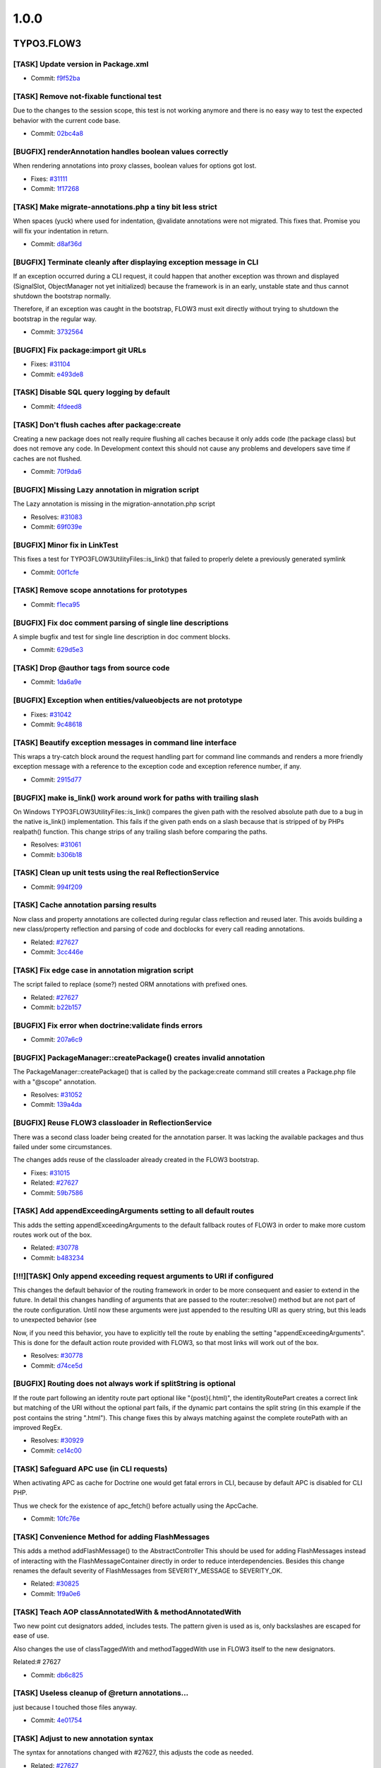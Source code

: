 ====================
1.0.0
====================

~~~~~~~~~~~~~~~~~~~~
TYPO3.FLOW3
~~~~~~~~~~~~~~~~~~~~

[TASK] Update version in Package.xml
-----------------------------------------------------------------------------------------

* Commit: `f9f52ba <http://git.typo3.org/FLOW3/Packages/TYPO3.FLOW3.git?a=commit;h=f9f52bac02e7bf729052f633dd5bf93ce7928428>`_

[TASK] Remove not-fixable functional test
-----------------------------------------------------------------------------------------

Due to the changes to the session scope, this
test is not working anymore and there is no
easy way to test the expected behavior with
the current code base.

* Commit: `02bc4a8 <http://git.typo3.org/FLOW3/Packages/TYPO3.FLOW3.git?a=commit;h=02bc4a8e9a85832af20c105dd11b87ee54a42a01>`_

[BUGFIX] renderAnnotation handles boolean values correctly
-----------------------------------------------------------------------------------------

When rendering annotations into proxy classes, boolean values for
options got lost.

* Fixes: `#31111 <http://forge.typo3.org/issues/31111>`_
* Commit: `1f17268 <http://git.typo3.org/FLOW3/Packages/TYPO3.FLOW3.git?a=commit;h=1f172689920c1a2e0bc4697473e9a35bf655b54a>`_

[TASK] Make migrate-annotations.php a tiny bit less strict
-----------------------------------------------------------------------------------------

When spaces (yuck) where used for indentation, @validate annotations were
not migrated. This fixes that. Promise you will fix your indentation in
return.

* Commit: `d8af36d <http://git.typo3.org/FLOW3/Packages/TYPO3.FLOW3.git?a=commit;h=d8af36d8ec07ff04742efa13d2faffa8f6f01064>`_

[BUGFIX] Terminate cleanly after displaying exception message in CLI
-----------------------------------------------------------------------------------------

If an exception occurred during a CLI request, it could happen that
another exception was thrown and displayed (SignalSlot, ObjectManager
not yet initialized) because the framework is in an early, unstable
state and thus cannot shutdown the bootstrap normally.

Therefore, if an exception was caught in the bootstrap, FLOW3 must exit
directly without trying to shutdown the bootstrap in the regular way.

* Commit: `3732564 <http://git.typo3.org/FLOW3/Packages/TYPO3.FLOW3.git?a=commit;h=3732564cfa933ed4064704d4047a82794acd2f2e>`_

[BUGFIX] Fix package:import git URLs
-----------------------------------------------------------------------------------------

* Fixes: `#31104 <http://forge.typo3.org/issues/31104>`_
* Commit: `e493de8 <http://git.typo3.org/FLOW3/Packages/TYPO3.FLOW3.git?a=commit;h=e493de834d5f04fbe484d69209262c3c55cda828>`_

[TASK] Disable SQL query logging by default
-----------------------------------------------------------------------------------------

* Commit: `4fdeed8 <http://git.typo3.org/FLOW3/Packages/TYPO3.FLOW3.git?a=commit;h=4fdeed851ef125d271ff7835311fe014f63eff5b>`_

[TASK] Don't flush caches after package:create
-----------------------------------------------------------------------------------------

Creating a new package does not really require flushing
all caches because it only adds code (the package class)
but does not remove any code. In Development context this
should not cause any problems and developers save time
if caches are not flushed.

* Commit: `70f9da6 <http://git.typo3.org/FLOW3/Packages/TYPO3.FLOW3.git?a=commit;h=70f9da6c1ac989b8c386cb8d6e96e243e4a39d35>`_

[BUGFIX] Missing Lazy annotation in migration script
-----------------------------------------------------------------------------------------

The Lazy annotation is missing in the migration-annotation.php script

* Resolves: `#31083 <http://forge.typo3.org/issues/31083>`_
* Commit: `69f039e <http://git.typo3.org/FLOW3/Packages/TYPO3.FLOW3.git?a=commit;h=69f039e5292ba60c2f68f349ebe431683625deba>`_

[BUGFIX] Minor fix in LinkTest
-----------------------------------------------------------------------------------------

This fixes a test for \TYPO3\FLOW3\Utility\Files::is_link()
that failed to properly delete a previously generated symlink

* Commit: `00f1cfe <http://git.typo3.org/FLOW3/Packages/TYPO3.FLOW3.git?a=commit;h=00f1cfebe896bb8a1dca4ec4f13dc37b70bc7acc>`_

[TASK] Remove scope annotations for prototypes
-----------------------------------------------------------------------------------------

* Commit: `f1eca95 <http://git.typo3.org/FLOW3/Packages/TYPO3.FLOW3.git?a=commit;h=f1eca95a65de4ceb7635c5d418b32aa0527d5781>`_

[BUGFIX] Fix doc comment parsing of single line descriptions
-----------------------------------------------------------------------------------------

A simple bugfix and test for single line description in doc comment
blocks.

* Commit: `629d5e3 <http://git.typo3.org/FLOW3/Packages/TYPO3.FLOW3.git?a=commit;h=629d5e38e14101233eae58a630da6b0be0e34ccc>`_

[TASK] Drop @author tags from source code
-----------------------------------------------------------------------------------------

* Commit: `1da6a9e <http://git.typo3.org/FLOW3/Packages/TYPO3.FLOW3.git?a=commit;h=1da6a9eab6d4c51f183bdd199332d054552404e5>`_

[BUGFIX] Exception when entities/valueobjects are not prototype
-----------------------------------------------------------------------------------------

* Fixes: `#31042 <http://forge.typo3.org/issues/31042>`_
* Commit: `9c48618 <http://git.typo3.org/FLOW3/Packages/TYPO3.FLOW3.git?a=commit;h=9c48618359df5e4a2d3d5e026a43adcb67944c18>`_

[TASK] Beautify exception messages in command line interface
-----------------------------------------------------------------------------------------

This wraps a try-catch block around the request handling part for
command line commands and renders a more friendly exception message
with a reference to the exception code and exception reference number,
if any.

* Commit: `2915d77 <http://git.typo3.org/FLOW3/Packages/TYPO3.FLOW3.git?a=commit;h=2915d772762f8ffa72ee4df040356856fd258808>`_

[BUGFIX] make is_link() work around work for paths with trailing slash
-----------------------------------------------------------------------------------------

On Windows \TYPO3\FLOW3\Utility\Files::is_link() compares the
given path with the resolved absolute path due to a bug in the
native is_link() implementation.
This fails if the given path ends on a slash because that is
stripped of by PHPs realpath() function.
This change strips of any trailing slash before comparing the
paths.

* Resolves: `#31061 <http://forge.typo3.org/issues/31061>`_
* Commit: `b306b18 <http://git.typo3.org/FLOW3/Packages/TYPO3.FLOW3.git?a=commit;h=b306b18ac9efcba83ae9525bf470cc020d6d4b34>`_

[TASK] Clean up unit tests using the real ReflectionService
-----------------------------------------------------------------------------------------

* Commit: `994f209 <http://git.typo3.org/FLOW3/Packages/TYPO3.FLOW3.git?a=commit;h=994f209eb72b9c9dd4e1c26bd2c7fcad4d9c5a40>`_

[TASK] Cache annotation parsing results
-----------------------------------------------------------------------------------------

Now class and property annotations are collected during regular
class reflection and reused later. This avoids building a new
class/property reflection and parsing of code and docblocks for
every call reading annotations.

* Related: `#27627 <http://forge.typo3.org/issues/27627>`_
* Commit: `3cc446e <http://git.typo3.org/FLOW3/Packages/TYPO3.FLOW3.git?a=commit;h=3cc446e5e1832f4f5ca0e7ba0d259b06b514c501>`_

[TASK] Fix edge case in annotation migration script
-----------------------------------------------------------------------------------------

The script failed to replace (some?) nested ORM annotations with
prefixed ones.

* Related: `#27627 <http://forge.typo3.org/issues/27627>`_
* Commit: `b22b157 <http://git.typo3.org/FLOW3/Packages/TYPO3.FLOW3.git?a=commit;h=b22b157a121a2d93ea8d07786a1aa21a3824e602>`_

[BUGFIX] Fix error when doctrine:validate finds errors
-----------------------------------------------------------------------------------------

* Commit: `207a6c9 <http://git.typo3.org/FLOW3/Packages/TYPO3.FLOW3.git?a=commit;h=207a6c976169f0e874c6bb5e072f3d84f92a6a59>`_

[BUGFIX] PackageManager::createPackage() creates invalid annotation
-----------------------------------------------------------------------------------------

The PackageManager::createPackage() that is called by the
package:create command still creates a Package.php file with a
"@scope" annotation.

* Resolves: `#31052 <http://forge.typo3.org/issues/31052>`_
* Commit: `139a4da <http://git.typo3.org/FLOW3/Packages/TYPO3.FLOW3.git?a=commit;h=139a4dac9fecd25c694657ef269ff43761be5eb5>`_

[BUGFIX] Reuse FLOW3 classloader in ReflectionService
-----------------------------------------------------------------------------------------

There was a second class loader being created for the annotation
parser. It was lacking the available packages and thus failed
under some circumstances.

The changes adds reuse of the classloader already created in the
FLOW3 bootstrap.

* Fixes: `#31015 <http://forge.typo3.org/issues/31015>`_
* Related: `#27627 <http://forge.typo3.org/issues/27627>`_
* Commit: `59b7586 <http://git.typo3.org/FLOW3/Packages/TYPO3.FLOW3.git?a=commit;h=59b758615957dea8a2efc0defbac2a190b15b31e>`_

[TASK] Add appendExceedingArguments setting to all default routes
-----------------------------------------------------------------------------------------

This adds the setting appendExceedingArguments to the default
fallback routes of FLOW3 in order to make more custom routes work
out of the box.

* Related: `#30778 <http://forge.typo3.org/issues/30778>`_
* Commit: `b483234 <http://git.typo3.org/FLOW3/Packages/TYPO3.FLOW3.git?a=commit;h=b483234cc626e749c46ae495e3364329d28c4b8a>`_

[!!!][TASK] Only append exceeding request arguments to URI if configured
-----------------------------------------------------------------------------------------

This changes the default behavior of the routing framework in
order to be more consequent and easier to extend in the future.
In detail this changes handling of arguments that are passed to
the router::resolve() method but are not part of the route
configuration.
Until now these arguments were just appended to the resulting
URI as query string, but this leads to unexpected behavior (see

Now, if you need this behavior, you have to explicitly tell the
route by enabling the setting "appendExceedingArguments".
This is done for the default action route provided with FLOW3,
so that most links will work out of the box.

* Resolves: `#30778 <http://forge.typo3.org/issues/30778>`_
* Commit: `d74ce5d <http://git.typo3.org/FLOW3/Packages/TYPO3.FLOW3.git?a=commit;h=d74ce5d9cf5081ebe019c594b80c4d17b96d4fa8>`_

[BUGFIX] Routing does not always work if splitString is optional
-----------------------------------------------------------------------------------------

If the route part following an identity route part optional
like "{post}(.html)", the identityRoutePart creates a correct
link but matching of the URI without the optional part fails,
if the dynamic part contains the split string (in this example
if the post contains the string ".html").
This change fixes this by always matching against the complete
routePath with an improved RegEx.

* Resolves: `#30929 <http://forge.typo3.org/issues/30929>`_
* Commit: `ce14c00 <http://git.typo3.org/FLOW3/Packages/TYPO3.FLOW3.git?a=commit;h=ce14c0003eb87316e760985c7fa59cbee5af1a72>`_

[TASK] Safeguard APC use (in CLI requests)
-----------------------------------------------------------------------------------------

When activating APC as cache for Doctrine one would get fatal
errors in CLI, because by default APC is disabled for CLI PHP.

Thus we check for the existence of apc_fetch() before actually
using the ApcCache.

* Commit: `10fc76e <http://git.typo3.org/FLOW3/Packages/TYPO3.FLOW3.git?a=commit;h=10fc76e9f70603634d9e0b9465a57ba12f2521ef>`_

[TASK] Convenience Method for adding FlashMessages
-----------------------------------------------------------------------------------------

This adds a method addFlashMessage() to the AbstractController
This should be used for adding FlashMessages instead of
interacting with the FlashMessageContainer directly in order to
reduce interdependencies.
Besides this change renames the default severity of
FlashMessages from SEVERITY_MESSAGE to SEVERITY_OK.

* Related: `#30825 <http://forge.typo3.org/issues/30825>`_
* Commit: `1f9a0e6 <http://git.typo3.org/FLOW3/Packages/TYPO3.FLOW3.git?a=commit;h=1f9a0e6552f5290244925dff7b5dc1cc15928491>`_

[TASK] Teach AOP classAnnotatedWith & methodAnnotatedWith
-----------------------------------------------------------------------------------------

Two new point cut designators added, includes tests. The pattern
given is used as is, only backslashes are escaped for ease of use.

Also changes the use of classTaggedWith and methodTaggedWith use in
FLOW3 itself to the new designators.

Related:# 27627

* Commit: `db6c825 <http://git.typo3.org/FLOW3/Packages/TYPO3.FLOW3.git?a=commit;h=db6c8259102bf2715c6ce12e07e8c6219aabf73d>`_

[TASK] Useless cleanup of @return annotations...
-----------------------------------------------------------------------------------------

just because I touched those files anyway.

* Commit: `4e01754 <http://git.typo3.org/FLOW3/Packages/TYPO3.FLOW3.git?a=commit;h=4e01754c2eaacc3ab09eee29bbb58f8654c27103>`_

[TASK] Adjust to new annotation syntax
-----------------------------------------------------------------------------------------

The syntax for annotations changed with #27627, this adjusts the
code as needed.

* Related: `#27627 <http://forge.typo3.org/issues/27627>`_
* Commit: `42e8a5e <http://git.typo3.org/FLOW3/Packages/TYPO3.FLOW3.git?a=commit;h=42e8a5ebcca3faa970c5325d6fc99e4d0f79c5b7>`_

[TASK] Support new annotation syntax
-----------------------------------------------------------------------------------------

This adds support for the new annotation syntax in a way that aims
to change as little code as needed. It does this by adding support
for namespaced annotations to DocCommentParser, adding some methods
to read annotations using Doctrine Common to the ReflectionService
and adjusts some other parts of the code that needed to be changed
already.

Existing annotations in userland code can be migrated using the
migrate-annotations.php script. Run it without arguments to get
instructions.

Further changes to fully resolve #27627 will follow.

* Related: `#27627 <http://forge.typo3.org/issues/27627>`_
* Commit: `f00f63f <http://git.typo3.org/FLOW3/Packages/TYPO3.FLOW3.git?a=commit;h=f00f63fa2f6134a94a6b478dd6b2583e236705a9>`_

[TASK] Add our annotations as classes
-----------------------------------------------------------------------------------------

This adds classes for all annotations used in FLOW3 to the
TYPO3\FLOW3\Annotations namespace.

* Related: `#27627 <http://forge.typo3.org/issues/27627>`_
* Commit: `32bb751 <http://git.typo3.org/FLOW3/Packages/TYPO3.FLOW3.git?a=commit;h=32bb751e779df8c6bcd28ce54ce01335d9a446ad>`_

[TASK] Remove leftover encoding declarations
-----------------------------------------------------------------------------------------

* Resolves: `#30861 <http://forge.typo3.org/issues/30861>`_
* Commit: `b7573cb <http://git.typo3.org/FLOW3/Packages/TYPO3.FLOW3.git?a=commit;h=b7573cb080369c31e15465a3debb470f8a0b4d85>`_

[!!!][BUGFIX] invalid YAML parser result should be empty array
-----------------------------------------------------------------------------------------

A non array result of the symfony YAML parser will now be
converted to an empty array to not break things.

Breaking because the new parser seems to behave different than
HordeYaml in some circumstances, so errors may arise due to
missing configuration because the file wasn't parsed.

* Commit: `795c7d0 <http://git.typo3.org/FLOW3/Packages/TYPO3.FLOW3.git?a=commit;h=795c7d004e089faa11903088661280ecbdc0fd78>`_

[BUGFIX] Fix access denied exception after session timeout with CSRF
-----------------------------------------------------------------------------------------

This change nests the firewall inspection in the try catch block that
also catches AuthenticationRequired exceptions from requests. The
CsrfProtection pattern will check if any CSRF token is present in the
context and throws an AuthenticationRequired exception otherwise to
proceed to an entry point for re-authentication.

* Resolves: `#30436 <http://forge.typo3.org/issues/30436>`_
* Commit: `0edbd68 <http://git.typo3.org/FLOW3/Packages/TYPO3.FLOW3.git?a=commit;h=0edbd68a074a248a8ddd4b023002a7a51e98ca48>`_

[FEATURE] Initialize session and session objects on demand
-----------------------------------------------------------------------------------------

The default behavior of FLOW3 was that a session was initialized – and
thus a cookie sent – on every request, no matter if the session was
needed or not. This feature delays session initialization until when a
session is really needed. Existing sessions will be resumed
automatically.

A new session is only started if the Session->start() method is called
explicitly, or if a method which was tagged with @session autostart=true
was called.

* Resolves: `#26358 <http://forge.typo3.org/issues/26358>`_
* Commit: `6d7d3b9 <http://git.typo3.org/FLOW3/Packages/TYPO3.FLOW3.git?a=commit;h=6d7d3b9ae15b120acb647526f92ed443fdab312a>`_

[TASK] Get rid of some duplicate code
-----------------------------------------------------------------------------------------

Moves one duplicate method up and removes one that was
completely unused by now.

The tests for the latter have been moved to where the code
is actually still used.

* Commit: `c03a6ab <http://git.typo3.org/FLOW3/Packages/TYPO3.FLOW3.git?a=commit;h=c03a6ab106b95c131d79c7fa505d978233fcf08c>`_

[!!!][TASK] Change default authentication strategy
-----------------------------------------------------------------------------------------

This changes the default authentication strategy from "anyToken"
to "atLeastOneToken" in order to provoke an exception if
authentication fails in the common use case (login with username
and password).

* Resolves: `#29488 <http://forge.typo3.org/issues/29488>`_
* Commit: `d77d259 <http://git.typo3.org/FLOW3/Packages/TYPO3.FLOW3.git?a=commit;h=d77d259613775337751115098200e6175adfcb28>`_

[TASK] Remove scope annotations from interfaces
-----------------------------------------------------------------------------------------

They have no effect and in userland code even trigger an error.

* Commit: `b7326a8 <http://git.typo3.org/FLOW3/Packages/TYPO3.FLOW3.git?a=commit;h=b7326a86c391c26745d172d34dd3b532d6d067ba>`_

[TASK] Make PHPSessions configurable
-----------------------------------------------------------------------------------------

Resolve: #30848

* Commit: `0800ec1 <http://git.typo3.org/FLOW3/Packages/TYPO3.FLOW3.git?a=commit;h=0800ec1be94a63719efaea59c146f2de12e7fbfe>`_

[!!!][TASK] Clean up Flash Messages API
-----------------------------------------------------------------------------------------

- FlashMessageContainer is moved to \TYPO3\FLOW3\MVC
- FlashMessage is removed
- FlashMessageContainer now uses \TYPO3\FLOW3\Error\Message instead of
  FlashMessage objects
- Message has an optional argument "title", which is not used so far
  but that way is compatible to v4 flashMessages
- Message has now a "severity" property

* Resolves: `#30825 <http://forge.typo3.org/issues/30825>`_
* Commit: `2dc4ac4 <http://git.typo3.org/FLOW3/Packages/TYPO3.FLOW3.git?a=commit;h=2dc4ac4cbd6e370edb3aab21fcf5ec8e15ef4077>`_

[BUGFIX] Proxy Class Builder should work with NULL default
-----------------------------------------------------------------------------------------

Optional arguments with NULL default value will now be correctly
autowired in the proxy class. Therefor optional arguments after
a default NULL will be correctly handled.

* Resolves: `#30858 <http://forge.typo3.org/issues/30858>`_
* Commit: `8175869 <http://git.typo3.org/FLOW3/Packages/TYPO3.FLOW3.git?a=commit;h=8175869916ad95c8bdd06498c8caaad5d6c1ceac>`_

[BUGFIX] Security_Randomizer fallback does not work
-----------------------------------------------------------------------------------------

This fix should allow Security_Randomizer to work on Win x64
by making sure that the mt_rand fallback actually returns random
bytes.

see http://sourceforge.net/tracker/?group_id=294448&atid=1243705
for more details

* Resolves: `#29976 <http://forge.typo3.org/issues/29976>`_
* Commit: `1dd7ba6 <http://git.typo3.org/FLOW3/Packages/TYPO3.FLOW3.git?a=commit;h=1dd7ba68d3f0b6d6b2c0f9ef9f480e80aab08f2d>`_

[TASK] Use Symphony YAML parser for settings instead Horde/YAML
-----------------------------------------------------------------------------------------

Drop Horde YAML parser and use Symfony YAML parser instead.
It is now included in the new package
Symfony.Component.Yaml be sure to have in active to test this.

Also drop Symfony Console Component

* Resolves: `#30826 <http://forge.typo3.org/issues/30826>`_
* Commit: `23468ad <http://git.typo3.org/FLOW3/Packages/TYPO3.FLOW3.git?a=commit;h=23468adc78877afc51af7a4c39fe3e649afb226e>`_

[BUGFIX] No endless recursion on a missing CLI PHP binary
-----------------------------------------------------------------------------------------

If a wrong path has been specified or a PHP binary is used which
does not support CLI, FLOW3 could end up in an endless recursion
on executing the compile sub command.

This change set adds a check for the proper SAPI type in FLOW3's
command line script.

* Fixes: `#30633 <http://forge.typo3.org/issues/30633>`_
* Commit: `a7da340 <http://git.typo3.org/FLOW3/Packages/TYPO3.FLOW3.git?a=commit;h=a7da3409cb3173d17fcabae5c5cc0c10911f0672>`_

[TASK] ClassLoader returns TRUE now if class was found
-----------------------------------------------------------------------------------------

* Commit: `bd7ea42 <http://git.typo3.org/FLOW3/Packages/TYPO3.FLOW3.git?a=commit;h=bd7ea42b46a1d54c90a8b7a3527ec6a0bdd70ff4>`_

[TASK] Fix type annotation for ReflectionService in ObjectSerializer
-----------------------------------------------------------------------------------------

The var annotation for the ReflectionService property was wrong.

* Commit: `7e90134 <http://git.typo3.org/FLOW3/Packages/TYPO3.FLOW3.git?a=commit;h=7e90134862d94ac139e1cc3112893bdbfd6eb126>`_

[TASK] Fixed consistent typo in variable name
-----------------------------------------------------------------------------------------

In the bootstrap one variable was called
$possibleComanndControllerIdentifier instead of
$possibleCommandControllerIdentifier

* Commit: `d8bed4b <http://git.typo3.org/FLOW3/Packages/TYPO3.FLOW3.git?a=commit;h=d8bed4b60100ef11ad8a29ca0127521f3a866351>`_

[BUGFIX] Static Route Parts are not reset
-----------------------------------------------------------------------------------------

StaticRoutePart::resolve() sets the value to the route parts
name (= the corresponding URI part).
RoutePart::match() merges the route parts value into the
resulting request arguments. The value of the route part must be
reset to NULL before the route parth is processed.
The StaticRoutePart currently fails to do so. Usually this has
no effect because match() is always called before resolve() but
it fails when using FLOW3 with an app server like AiP.

* Resolves: `#30542 <http://forge.typo3.org/issues/30542>`_
* Commit: `9d03bb5 <http://git.typo3.org/FLOW3/Packages/TYPO3.FLOW3.git?a=commit;h=9d03bb5259c34403d95f7048da9c80e8a7fb7543>`_

[TASK] Use IndexedReader instead of our own "fix"
-----------------------------------------------------------------------------------------

There was a mapAnnotationsToKeys() method in our annotation
driver. Using the IndexedReader from Doctrine is the better
option.

* Commit: `6216c3d <http://git.typo3.org/FLOW3/Packages/TYPO3.FLOW3.git?a=commit;h=6216c3d791d7fe33503c06c03566e607b52e9b1b>`_

[TASK] Another cosmetic fix.
-----------------------------------------------------------------------------------------

* Commit: `b46db7b <http://git.typo3.org/FLOW3/Packages/TYPO3.FLOW3.git?a=commit;h=b46db7bf9436bf9e3beeffd89ccef1acdc06bcfc>`_

[TASK] Trivial cosmetic fixes.
-----------------------------------------------------------------------------------------

* Commit: `cb9d87a <http://git.typo3.org/FLOW3/Packages/TYPO3.FLOW3.git?a=commit;h=cb9d87ad8f93a34e272dca8128250cfed82faf9c>`_

[BUGFIX] Wrong default value 'Text' for $dataType
-----------------------------------------------------------------------------------------

The default value 'Text' for $dataType in the signature of the method
addNewArgument should be 'string' because there is no TypeConverter for
'Text'.

* Resolves: `#29978 <http://forge.typo3.org/issues/29978>`_
* Commit: `2b29376 <http://git.typo3.org/FLOW3/Packages/TYPO3.FLOW3.git?a=commit;h=2b29376b3ea683ccf15ae925a6cd0373d3749491>`_

[BUGFIX] Fix regression: flush caches blocked by aggregate analysis
-----------------------------------------------------------------------------------------

On trying to flush the caches after a package has been removed or
deactivated, the Reflection Service can fail due to stale class schema
cache entries. Like the other similar code, the code introduced in
I5538230b42624629a6746ebff5e9e5dae6e93859 must also check if the class
still exists.

* Relates: `#29416 <http://forge.typo3.org/issues/29416>`_
* Commit: `bdb224d <http://git.typo3.org/FLOW3/Packages/TYPO3.FLOW3.git?a=commit;h=bdb224d862d122e9f3ba97b123d21a3454537efe>`_

[TASK] Clarify persistence behavior for inheritance in aggregate roots
-----------------------------------------------------------------------------------------

This adds a number of functional tests to make sure the repository
behaves as expected. For Person and User, the latter being a subclass
of the former, a PersonRepository will also be able to handle User:

* it will return both types
* it will accept both types for add/remove/update

* Resolves: `#29543 <http://forge.typo3.org/issues/29543>`_
* Commit: `095a742 <http://git.typo3.org/FLOW3/Packages/TYPO3.FLOW3.git?a=commit;h=095a742b7d86e082e273444585d222169bce19c0>`_

[!!!][BUGFIX] Make sure only complete hierarchies are aggregate root
-----------------------------------------------------------------------------------------

Reported as "Aggregate root detection for Person vs AbstractParty is
broken" the issue at hand was that one could not rely on certain
semantics bound to aggregate root handling:

The association from Account to Person is cascaded during persist,
because the fact that Person has a PersonRepository is not detected
from the type hint to AbstractParty in the Account class.

The solution this change introduces is as follows: all classes in a
hierarchy must have a repository assigned. This can be done by
having one repository on the tip of the hierarchy, but any entity
can have it's own repository as well.

* Fixes: `#29416 <http://forge.typo3.org/issues/29416>`_
* Commit: `23961c8 <http://git.typo3.org/FLOW3/Packages/TYPO3.FLOW3.git?a=commit;h=23961c893f130fad1a0cada8891a81f5aec084df>`_

[TASK] Clean up class schema building code
-----------------------------------------------------------------------------------------

Extract some code into methods to make coming changed
easier.

Also add another test to the unit test for ClassSchema.

* Commit: `c2cf3aa <http://git.typo3.org/FLOW3/Packages/TYPO3.FLOW3.git?a=commit;h=c2cf3aa08b6c257d3aecd5df37e7e1562ecfad9c>`_

[TASK] Some tiny spelling fixes
-----------------------------------------------------------------------------------------

* Commit: `5704577 <http://git.typo3.org/FLOW3/Packages/TYPO3.FLOW3.git?a=commit;h=570457782d633273d19deca3aeca50262b420bbf>`_

[BUGFIX] Allow file exists check through ResourceStreamWrapper
-----------------------------------------------------------------------------------------

For file exists checks, we need to make sure that the
ResourceStreamWrapper returns FALSE when checking  the path for a
non-existing persistent resource, and does not continue to the package
check.

* Related: `#30254 <http://forge.typo3.org/issues/30254>`_
* Commit: `0ef0e45 <http://git.typo3.org/FLOW3/Packages/TYPO3.FLOW3.git?a=commit;h=0ef0e45d5fee21220038defa9bed6dc641f1a7c4>`_

[!!!][BUGFIX] Fix column names for association properties
-----------------------------------------------------------------------------------------

For associations without a join table the column names in the
model tables followed the target type, not the property name as
it was intended (flow3_resource_resourcepointer instead of
resourcepointer).

This is a breaking change, as it requires database changes. For
the framework packages migrations are included, for custom code
generating a migration (or using update) is needed.

* Fixes: `#30223 <http://forge.typo3.org/issues/30223>`_
* Commit: `395997d <http://git.typo3.org/FLOW3/Packages/TYPO3.FLOW3.git?a=commit;h=395997deae0c4230636276d0c2c0bf7a22d6fcc1>`_

[TASK] Simplify license header in PHP files
-----------------------------------------------------------------------------------------

* Resolves: `#29415 <http://forge.typo3.org/issues/29415>`_
* Commit: `1a7fd59 <http://git.typo3.org/FLOW3/Packages/TYPO3.FLOW3.git?a=commit;h=1a7fd5984752efae57af95ebe5b54ab56dadba1a>`_

[TASK] Fix foreign key handling in migration
-----------------------------------------------------------------------------------------

Migrating down would not work because FK constraints where not named.

* Commit: `3831728 <http://git.typo3.org/FLOW3/Packages/TYPO3.FLOW3.git?a=commit;h=3831728995ab9b8f2c0f2a0ec12df1205118d8aa>`_

[TASK] Fix failing unit test after SecurityContext change
-----------------------------------------------------------------------------------------

Fix a failing unit test after change 5358.

* Commit: `35bda30 <http://git.typo3.org/FLOW3/Packages/TYPO3.FLOW3.git?a=commit;h=35bda30a32e6f6db3fd51651289400ad9877cea8>`_

[BUGFIX] AOP proxies are no longer broken if __call() exists
-----------------------------------------------------------------------------------------

If a class contains a magic __call() method, AOP proxy classes are
broken due to a is_callable() use – method_exists() in addition would
be correct.

* Fixes: `#30351 <http://forge.typo3.org/issues/30351>`_
* Commit: `3e36de8 <http://git.typo3.org/FLOW3/Packages/TYPO3.FLOW3.git?a=commit;h=3e36de833c1308ebf4aa3081f0d8e741e6085542>`_

[BUGFIX] @version annotations are not ignored anymore
-----------------------------------------------------------------------------------------

For optimization reasons FLOW3's Reflection Service ignored @version
annotations. Due to this, Doctrine's Optimistic Locking feature could
not be used.

This change set removes @version from the list of ignored tags.

* Fixes: `#30380 <http://forge.typo3.org/issues/30380>`_
* Commit: `9c85705 <http://git.typo3.org/FLOW3/Packages/TYPO3.FLOW3.git?a=commit;h=9c8570559b39140255d8aa0b59e8926b2f9c73a0>`_

[BUGFIX] No persistence side effects anymore in functional tests
-----------------------------------------------------------------------------------------

Doctrine's Unit of Work still contained objects from previous tests.
In order to prevent side effects, the Entity Manager must be cleared
before executing further tests.

* Fixes: `#30379 <http://forge.typo3.org/issues/30379>`_
* Commit: `10af83a <http://git.typo3.org/FLOW3/Packages/TYPO3.FLOW3.git?a=commit;h=10af83a3299ea8b0719bc470f28d5d1c8ca481e8>`_

[FEATURE] Support mapping of integer to string
-----------------------------------------------------------------------------------------

Just a small additional source type in the StringConverter.

* Resolves: `#30317 <http://forge.typo3.org/issues/30317>`_
* Commit: `892d67d <http://git.typo3.org/FLOW3/Packages/TYPO3.FLOW3.git?a=commit;h=892d67dcb85b93ba1f2a121672bf9243cceb26ec>`_

[TASK] Guard the account for NULL when getting a party
-----------------------------------------------------------------------------------------

This could happen, if the account in the persistence was deleted during
a session.

* Commit: `2ae3f0c <http://git.typo3.org/FLOW3/Packages/TYPO3.FLOW3.git?a=commit;h=2ae3f0ce684d00a0b352db1e7b0a3431a4551152>`_

[BUGFIX] CLI Help throws exception if related comments are not available
-----------------------------------------------------------------------------------------

The flow3:help:help command parses @see annotations of the
commands and retrieves the method description of related
commands.
This leads to an exception if the target command is not
available (e.g. if the respective package is not loaded).

This change fixes this by replacing the short description
with "<i>Command not available</i>" in those cases.

* Resolves: `#30261 <http://forge.typo3.org/issues/30261>`_
* Commit: `75a8b89 <http://git.typo3.org/FLOW3/Packages/TYPO3.FLOW3.git?a=commit;h=75a8b899390e115cbf5028abcb485029547aeb7d>`_

[BUGFIX] CLI CommandManager throws exception for ambiguous commands
-----------------------------------------------------------------------------------------

This change ensures that the CommandManager returns the complete
CommandIdentifier for commands with the same controller and command
names, for example:
package.key:controller:command and
otherpackage.key:controller:command

* Resolves: `#30260 <http://forge.typo3.org/issues/30260>`_
* Commit: `5e5daa1 <http://git.typo3.org/FLOW3/Packages/TYPO3.FLOW3.git?a=commit;h=5e5daa1b69c58ba531b270ed685e9528ba01a413>`_

[TASK] Clean up PersistentObjectConverter unit test
-----------------------------------------------------------------------------------------

* Commit: `87863f3 <http://git.typo3.org/FLOW3/Packages/TYPO3.FLOW3.git?a=commit;h=87863f3dd1db5786c03ba9c2ee4f91b7b718ec59>`_

[BUGFIX] Read ObjectConverter configuration correctly
-----------------------------------------------------------------------------------------

When checking for property mapping configuration the ObjectConverter
asks for the "ArrayToObjectConverter" configuration. This is a leftover
and should be "ObjectConverter".

Also remove the unused persistence manager that is injected.

* Fixes: `#30262 <http://forge.typo3.org/issues/30262>`_
* Commit: `a9d8cc9 <http://git.typo3.org/FLOW3/Packages/TYPO3.FLOW3.git?a=commit;h=a9d8cc9e25281b876204e333c99d833993120046>`_

[BUGFIX] Allow ObjectConverter to use constructor parameters
-----------------------------------------------------------------------------------------

We need this for image upload in Phoenix.

* Resolves: `#30255 <http://forge.typo3.org/issues/30255>`_
* Commit: `d366973 <http://git.typo3.org/FLOW3/Packages/TYPO3.FLOW3.git?a=commit;h=d366973e7ac31b49939d6a17ff642193620800dd>`_

[BUGFIX] Allow file creation through ResourceStreamWrapper
-----------------------------------------------------------------------------------------

For file creation, we need to make sure that the ResourceStreamWrapper
also returns the path for a non-existing persistent resource.

We need that e.g. for TYPO3 image uploads to work.

* Resolves: `#30254 <http://forge.typo3.org/issues/30254>`_
* Commit: `c031922 <http://git.typo3.org/FLOW3/Packages/TYPO3.FLOW3.git?a=commit;h=c0319226fb990162c30d216e51ffcf349af20ca4>`_

[BUGFIX] Do not override parent instance in compiled proxies
-----------------------------------------------------------------------------------------

* Resolves: `#30234 <http://forge.typo3.org/issues/30234>`_
* Commit: `0275a5f <http://git.typo3.org/FLOW3/Packages/TYPO3.FLOW3.git?a=commit;h=0275a5fff4f950ad969447836b2312cac7c99e6c>`_

[!!!][TASK] Create lower cased URIs by default
-----------------------------------------------------------------------------------------

The routing framework is capable of creating case sensitive
URIs so it is possible to resolve different actions depending
on the case of URI segments.

This changes the behavior to convert URIs to lower case by
default as that is the most common requirement.

If you want to keep the case, you can achieve that by setting
toLowerCase to FALSE. This can be done for the whole route or
for specific Route Parts:

.. code-block:: yaml

  -
    name: 'Case sensitive Route'
    uriPattern:    'posts/{post}/{category}'
    defaults:
      '@package':    'TYPO3.Blog'
      '@controller': 'Post'
      '@action':     'index'
      '@format':     'html'
    toLowerCase: false
  
  -
    name: 'Case sensitive Route Part'
    uriPattern:    'posts/{post}/{category}'
    defaults:
      '@package':    'TYPO3.Blog'
      '@controller': 'Post'
      '@action':     'index'
      '@format':     'html'
    routeParts:
      post:
        toLowerCase: false
  
Note: This is a breaking change in the sense that dynamic route
parts are now resolved to a lower cased string by default.

* Resolves: `#29977 <http://forge.typo3.org/issues/29977>`_
* Commit: `755a735 <http://git.typo3.org/FLOW3/Packages/TYPO3.FLOW3.git?a=commit;h=755a73526244e29df6b1c106b6e16e9309508e8a>`_

[BUGFIX] Fix recursion error in \TYPO3\FLOW3\var_dump()
-----------------------------------------------------------------------------------------

A var_dump of for example the PersistenceManager results in a memory
error. This happens because the dumped object is not checked against
the blacklisted class list.

* Resolves: `#30163 <http://forge.typo3.org/issues/30163>`_
* Commit: `01ffa9c <http://git.typo3.org/FLOW3/Packages/TYPO3.FLOW3.git?a=commit;h=01ffa9ce3068e09ab1b771e366b30d17df5af997>`_

[TASK] Fix unit test side effects
-----------------------------------------------------------------------------------------

The CacheFactoryTest created directories in the distribution
root when run from there. Now it used a mocked filesystem.

The warnings about chmod() seem to be unavoidable, some
comments about that were added to the affected test.

* Commit: `b301de5 <http://git.typo3.org/FLOW3/Packages/TYPO3.FLOW3.git?a=commit;h=b301de55bdd60a75fd9c23a7b8f724607e770b06>`_

[FEATURE] Add generic Identity RoutePartHandler
-----------------------------------------------------------------------------------------

This implements improved routing for persisted objects.

When an object type is specified in the routing configuration,
the new "IdentityRoutePart" is used to match/resolve the route
part.

By default the resolved URI representation (path segment) is
built from the identity properties of the domain model. If no
identity properties are defined, the technical identifier (UUID)
is used.

Additionally a custom URI pattern can be defined in the route.
For properties of type DateTime the date format can be specified
prefixed by a colon.

If a path segment already exists, the IdentityRoutePart handler
will append an increasing counter to ensure unique URIs.

Sample Route:

.. code-block:: yaml

  -
    uriPattern:    'posts/{post}'
    defaults:
      '@package':    'TYPO3.Blog'
      '@controller': 'Post'
      '@action':     'show'
      '@format':     'html'
    routeParts:
      post:
        objectType: TYPO3\Blog\Domain\Model\Post

* Resolves: `#8736 <http://forge.typo3.org/issues/8736>`_
* Commit: `38232ef <http://git.typo3.org/FLOW3/Packages/TYPO3.FLOW3.git?a=commit;h=38232efbd45fa0cf83dc5d5b6dd6df4c8521a081>`_

[BUGFIX] Don't remove referenced entities
-----------------------------------------------------------------------------------------

This change adds a check to the removal of dereferenced
entities in the AbstractBackend. If the entity was visited
during the peristence, another reference to the entity was found and it will not be removed.

* Commit: `2c949e3 <http://git.typo3.org/FLOW3/Packages/TYPO3.FLOW3.git?a=commit;h=2c949e36da65af8f579d465bfa0e5f9a9028b4f1>`_

[!!!][FEATURE] Improve default routing for entities
-----------------------------------------------------------------------------------------

This improves the default dynamic route part handler so that it
can resolve objects that are known to the persistence manager.
If the routing comes across an object when creating an URI, the
identifier (UUID) of the object is used to resolve the URI part.

This is a breaking change, because routes with dynamic parts now
also match objects even if no custom route part handler is used.

The route:

.. code-block:: yaml

  -
    uriPattern:    'posts/{post}'
    defaults:
      '@package':    'TYPO3.Blog'
      '@controller': 'Post'
      '@action':     'show'
      '@format':     'html'

Will now result in the URI "posts/<UUID>"

* Related: `#8736 <http://forge.typo3.org/issues/8736>`_
* Commit: `0863e52 <http://git.typo3.org/FLOW3/Packages/TYPO3.FLOW3.git?a=commit;h=0863e5249839a36c7fc4cf5462e41b95f0d136ed>`_

[TASK] Reanimate some ActionController unit tests
-----------------------------------------------------------------------------------------

* Commit: `cc2caa5 <http://git.typo3.org/FLOW3/Packages/TYPO3.FLOW3.git?a=commit;h=cc2caa52abf6b3d17707177da365d6a4d5a3e8ff>`_

[BUGFIX] Fix check against @ignorevalidation annotations
-----------------------------------------------------------------------------------------

The check for argument names against @ignorevalidation annotations
was done with the raw argument name, but the annotation is to be
given with a leading dollar sign:

 @ignorevalidation $fooBar

The check thus always failed.

* Fixes: `#29761 <http://forge.typo3.org/issues/29761>`_
* Commit: `87418d9 <http://git.typo3.org/FLOW3/Packages/TYPO3.FLOW3.git?a=commit;h=87418d9b0b8c9454993da1e4b6711c8e363f5469>`_

[BUGFIX] Fix case of sub package key arguments in Router::getControllerObjectName()
-----------------------------------------------------------------------------------------

This just changes the method argument name to be in sync with the annotation

* Commit: `72269db <http://git.typo3.org/FLOW3/Packages/TYPO3.FLOW3.git?a=commit;h=72269db19faaf0e00a87aa7a6ec1415d3855a32a>`_

[FEATURE] Provide signal for after objects have been persisted
-----------------------------------------------------------------------------------------

This provides two signals – one for the generic and one for the
Doctrine persistence manager - which is emitted right after
persistAll() was called.

* Commit: `b28cd35 <http://git.typo3.org/FLOW3/Packages/TYPO3.FLOW3.git?a=commit;h=b28cd358af478aa79e12bf5e32e4e308e3683773>`_

[BUGFIX] Proxy code of advised abstract classes don't produce errors
-----------------------------------------------------------------------------------------

The AOP ProxyClassBuilder produced invalid code when signals were
defined in an abstract class. This was due to invalid proxy class
code and a wrong initialization procedure.

This change fixes the issue by making sure that the advice information
is also built for parent proxy classes when sub classes are used.

Additionally this change set contains functional tests for the
AOP proxy and the signal slot mechanism.

* Fixes: `#28638 <http://forge.typo3.org/issues/28638>`_
* Commit: `43f08cb <http://git.typo3.org/FLOW3/Packages/TYPO3.FLOW3.git?a=commit;h=43f08cbd553613dea9c927c297ab677440806f04>`_

[BUGFIX] Lifecycle annotations were not detected
-----------------------------------------------------------------------------------------

The detection of Doctrine lifecycle event annotations was broken
since  the last Doctrine update (because of the changed return values
of the annotation reader).

* Fixes: `#29908 <http://forge.typo3.org/issues/29908>`_
* Commit: `31a9345 <http://git.typo3.org/FLOW3/Packages/TYPO3.FLOW3.git?a=commit;h=31a934570e6fc2cff811a8ec35bfd423c14d50da>`_

[BUGFIX] (Resource): Resource manager can also handle files without extension
-----------------------------------------------------------------------------------------

Furthermore, we use move_uploaded_file instead of rename to move the target
file to the final destination, as this also works across partition boundaries
in all cases.

* Related: `#29572 <http://forge.typo3.org/issues/29572>`_
* Commit: `c6546f4 <http://git.typo3.org/FLOW3/Packages/TYPO3.FLOW3.git?a=commit;h=c6546f423f870d83b1a7cfb7667b6bfee5b38ca1>`_

[TASK] Use correct respone mock in FunctionalTestCase
-----------------------------------------------------------------------------------------

The sendWebRequest() method used mocked ResponseInterface, but lacks
the setStatus() method present in the Web\Response class. This change
makes it use a mock of Web\Response.

* Commit: `1c27b88 <http://git.typo3.org/FLOW3/Packages/TYPO3.FLOW3.git?a=commit;h=1c27b883039bca2e7b65251ed3fc564a9d29a468>`_

[FEATURE] Support dropping instances in the Object Manager
-----------------------------------------------------------------------------------------

This adds a non-API function to the Object Manager which allows for
unregistering instances of arbitrary objects. The next time an object
of that type is requested, a new instance will be created.

This function can be used in functional tests, but must be used with
care because if other parts of the application already use an instance
of the respective type, the whole application might become unstable
because multiple instances of a singleton could be the result.

* Resolves: `#30018 <http://forge.typo3.org/issues/30018>`_
* Commit: `d22fa5e <http://git.typo3.org/FLOW3/Packages/TYPO3.FLOW3.git?a=commit;h=d22fa5ee33802ccafc7b64ce278e40a2286d55bb>`_

[BUGFIX] Less persistence side effects in functional tests
-----------------------------------------------------------------------------------------

Previously, the persistence manager was only teared down after a whole
test case ran through. This change makes sure that this clean up happens
after each individual test to ensure that data generated by previous
tests are gone when the next test is run.

* Fixes: `#30017 <http://forge.typo3.org/issues/30017>`_
* Commit: `eca27e4 <http://git.typo3.org/FLOW3/Packages/TYPO3.FLOW3.git?a=commit;h=eca27e400e89769d6a7a77379e1692c0d8d0ec8d>`_

[BUGFIX] Invalid static resource symlinks are removed again
-----------------------------------------------------------------------------------------

Whenever the resource publishing of FLOW3 finds an invalid
symbolic link in the static resources directory, it should
remove that link and re-publish the resources of the package
in question.

Because Utility\Files::removeDirectoryRecursively() could
not cope with symbolic links, this auto-cleanup failed.

This change set makes removeDirectoryRecursively() and
emptyDirectoryRecursively() symlink aware and sets its
behavior to not follow links but remove the links instead.

Note: change set I2d5c544e6db728594209294cfe779b8bad3c6d59
did not completely fix the issue. If the old symbolic link
pointed to nowhere, the publishStaticResources() method
failed.

* Fixes: `#29777 <http://forge.typo3.org/issues/29777>`_
* Commit: `5adfc6f <http://git.typo3.org/FLOW3/Packages/TYPO3.FLOW3.git?a=commit;h=5adfc6f4a3e808e88e4673f625065563e5553d5b>`_

[BUGFIX] (Property): Enable mapping of Value Objects
-----------------------------------------------------------------------------------------

If a value object is edited through a Fluid form, we should not try to fetch it
from persistence, but need to re-create it from scratch due do the value object
semantics.

Thus, we need to discard the __identity property in that case.

The change set also adds a functional test.

* Resolves: `#29905 <http://forge.typo3.org/issues/29905>`_
* Commit: `ba7f2df <http://git.typo3.org/FLOW3/Packages/TYPO3.FLOW3.git?a=commit;h=ba7f2df6b70770cb06e05cddc101a0f4429c729b>`_

[BUGFIX] Fix help command controller argument use
-----------------------------------------------------------------------------------------

The command controller was intended to be used with the optional
command identifier without using that as a named option - but that
is a requirement. Thus we now use the first exceeding argument
if the option is not given.

* Fixes: `#29895 <http://forge.typo3.org/issues/29895>`_
* Commit: `320877b <http://git.typo3.org/FLOW3/Packages/TYPO3.FLOW3.git?a=commit;h=320877b9db981e3bbc8b2908480240bfd6838edb>`_

[!!!][BUGFIX] Optional CLI arguments have to be named
-----------------------------------------------------------------------------------------

This reverts commit 090c243226aee1ede12ab289d651bdbb80564f92 and brings back Ia9f59326e5c4dc793102db20883ae798ae2f27cd which was correct after all.

* Commit: `2908881 <http://git.typo3.org/FLOW3/Packages/TYPO3.FLOW3.git?a=commit;h=29088818c2970d5c6991e0e367e1af7690d39bc1>`_

Revert "[!!!][BUGFIX] Optional CLI arguments have to be named"
-----------------------------------------------------------------------------------------

This reverts commit a43360b35c0b44288d204462b825dfa564bd3cf2

* Commit: `090c243 <http://git.typo3.org/FLOW3/Packages/TYPO3.FLOW3.git?a=commit;h=090c243226aee1ede12ab289d651bdbb80564f92>`_

[!!!][BUGFIX] Optional CLI arguments have to be named
-----------------------------------------------------------------------------------------

Currently exceeding arguments are ignored if a command has optional
arguments, because the RequestBuilder then can't differentiate them.

This change requires options to be named:
For commands expecting one optional argument you were able to write
./flow3 command value
Now you'd have to write
./flow3 command --optional-argument value

* Resolves: `#29792 <http://forge.typo3.org/issues/29792>`_
* Commit: `a43360b <http://git.typo3.org/FLOW3/Packages/TYPO3.FLOW3.git?a=commit;h=a43360b35c0b44288d204462b825dfa564bd3cf2>`_

[BUGFIX] Invalid static resource symlinks are removed again
-----------------------------------------------------------------------------------------

Whenever the resource publishing of FLOW3 finds an invalid
symbolic link in the static resources directory, it should
remove that link and re-publish the resources of the package
in question.

Because Utility\Files::removeDirectoryRecursively() could
not cope with symbolic links, this auto-cleanup failed.

This change set makes removeDirectoryRecursively() and
emptyDirectoryRecursively() symlink aware and sets its
behavior to not follow links but remove the links instead.

* Fixes: `#29777 <http://forge.typo3.org/issues/29777>`_
* Commit: `af9ac03 <http://git.typo3.org/FLOW3/Packages/TYPO3.FLOW3.git?a=commit;h=af9ac039850c0371d60d4e3d065d0dfc29af5795>`_

[BUGFIX] Repository does not crash with wrong argument type
-----------------------------------------------------------------------------------------

This fixes the safe guard in the add(), remove() and update()
functions of the base repository.

* Commit: `3a9a2b1 <http://git.typo3.org/FLOW3/Packages/TYPO3.FLOW3.git?a=commit;h=3a9a2b117cd113f6875c0fa51bcda269d769ca63>`_

[TASK] Remove @license annotation from files
-----------------------------------------------------------------------------------------

* Related: `#29415 <http://forge.typo3.org/issues/29415>`_
* Commit: `410f746 <http://git.typo3.org/FLOW3/Packages/TYPO3.FLOW3.git?a=commit;h=410f7464501e5c2995fe9fb0edf6bd69a379cf77>`_

[TASK] Fix a method docblock in RawValidator
-----------------------------------------------------------------------------------------

* Commit: `d5f5e44 <http://git.typo3.org/FLOW3/Packages/TYPO3.FLOW3.git?a=commit;h=d5f5e448b6ded66f62b03e0bdafa4a39ebb5ee8e>`_


~~~~~~~~~~~~~~~~~~~~
TYPO3.Fluid
~~~~~~~~~~~~~~~~~~~~

[TASK] Update version in Package.xml
-----------------------------------------------------------------------------------------

* Commit: `58f143c <http://git.typo3.org/FLOW3/Packages/TYPO3.Fluid.git?a=commit;h=58f143c18edd51a003f180036d4e58bd0d2ba0d1>`_

[BUGFIX] AjaxWidgetContext is not stored in session
-----------------------------------------------------------------------------------------

This change adds the required Session autostart annotation
to the AjaxWidgetContext.

* Resolves: `#31119 <http://forge.typo3.org/issues/31119>`_
* Commit: `4b48063 <http://git.typo3.org/FLOW3/Packages/TYPO3.Fluid.git?a=commit;h=4b480637f842093727ddd86f0515e9868813a9d1>`_

[TASK] Remove scope annotations for prototypes
-----------------------------------------------------------------------------------------

* Commit: `caafde6 <http://git.typo3.org/FLOW3/Packages/TYPO3.Fluid.git?a=commit;h=caafde689130c64fbf014ec21bb4e5d158887755>`_

[TASK] Drop @author tags from source code
-----------------------------------------------------------------------------------------

* Commit: `9c2e837 <http://git.typo3.org/FLOW3/Packages/TYPO3.Fluid.git?a=commit;h=9c2e837a50ecc8505d73131b45a77a61fcf487ca>`_

[TASK] Fix two failing unit tests
-----------------------------------------------------------------------------------------

* Related: `#31015 <http://forge.typo3.org/issues/31015>`_
* Commit: `cf7b9db <http://git.typo3.org/FLOW3/Packages/TYPO3.Fluid.git?a=commit;h=cf7b9db796fdc3f9895e300bd40ad3aaad9eda52>`_

[TASK] Fix two failing unit tests
-----------------------------------------------------------------------------------------

Two tests started to fail because the annotation reader was not
initialized. Bad functional style unit tests fixed the dirty
way...

* Related: `#27627 <http://forge.typo3.org/issues/27627>`_
* Commit: `8894121 <http://git.typo3.org/FLOW3/Packages/TYPO3.Fluid.git?a=commit;h=88941212d7d29e4e3999c0b6e111e9ee5d653338>`_

[TASK] Adjust to new annotation syntax
-----------------------------------------------------------------------------------------

The syntax for annotations changed with #27627, this adjusts the
code as needed.

* Related: `#27627 <http://forge.typo3.org/issues/27627>`_
* Commit: `984cc21 <http://git.typo3.org/FLOW3/Packages/TYPO3.Fluid.git?a=commit;h=984cc21af56b9ff0c2dbd40c41aaad703f7fe209>`_

[FEATURE] Catch Routing Exceptions in uri and link ViewHelpers
-----------------------------------------------------------------------------------------

This change makes sure that exceptions that are thrown by the
router are caught and rethrown as ViewHelper exceptions in all
ViewHelpers that make use of the UriBuilder.
This makes it easier for developers to debug their templates
(see #30777).

* Resolves: `#30777 <http://forge.typo3.org/issues/30777>`_
* Commit: `24a8e23 <http://git.typo3.org/FLOW3/Packages/TYPO3.Fluid.git?a=commit;h=24a8e237a5134b7576b24dcc18d27200d312819b>`_

[TASK] Remove scope annotations from interfaces
-----------------------------------------------------------------------------------------

They have no effect and in userland code even trigger an error.

* Commit: `77b5d77 <http://git.typo3.org/FLOW3/Packages/TYPO3.Fluid.git?a=commit;h=77b5d7734939512c10195d08f3d1541230258f32>`_

[TASK] Cleaned up Flash Messages API
-----------------------------------------------------------------------------------------

Adjust to Flash Message cleanup in TYPO3.FLOW3.

* Commit: `11ddba9 <http://git.typo3.org/FLOW3/Packages/TYPO3.Fluid.git?a=commit;h=11ddba9982b1a13a5127b07d45e793ac9fb944c0>`_

[TASK] Fix case of a @see annotation
-----------------------------------------------------------------------------------------

The annotation used @See (uppercase s), but @see is correct.

* Commit: `10e0d07 <http://git.typo3.org/FLOW3/Packages/TYPO3.Fluid.git?a=commit;h=10e0d074a671728500cc1550c1dc96dbb4d9566c>`_

[TASK] Simplify license header in PHP files
-----------------------------------------------------------------------------------------

* Resolves: `#29415 <http://forge.typo3.org/issues/29415>`_
* Commit: `14bacba <http://git.typo3.org/FLOW3/Packages/TYPO3.Fluid.git?a=commit;h=14bacba86377f6fb7dbcf486dca40d63b0647550>`_

~~~~~~~~~~~~~~~~~~~~
TYPO3.Kickstart
~~~~~~~~~~~~~~~~~~~~


[TASK] Update version in Package.xml
-----------------------------------------------------------------------------------------


* Commit: `ce241a6 <http://git.typo3.org/FLOW3/Packages/TYPO3.Kickstart.git?a=commit;h=ce241a6df0756d046e5170e135091fb814b450d0>`_

[BUGFIX] Generating ActionControllers using a comma separated list creates wrong Models and Repositories
---------------------------------------------------------------------------------------------------------


* Fixes: `#30980 <http://forge.typo3.org/issues/30980>`_
* Commit: `3a630b8 <http://git.typo3.org/FLOW3/Packages/TYPO3.Kickstart.git?a=commit;h=3a630b87bee6934250fc3b225c3a07675940b15c>`_

[BUGFIX] Make Kickstarter use addFlashMessage() in CRUD controller
-----------------------------------------------------------------------------------------

This uses addFlashMessage() instead of flashMessageContainer->add() in
generated CRUD controllers.


* Fixes: `#31082 <http://forge.typo3.org/issues/31082>`_
* Commit: `0d3d4b0 <http://git.typo3.org/FLOW3/Packages/TYPO3.Kickstart.git?a=commit;h=0d3d4b056c1cf1f82d7e6b1891de8c35a22df780>`_

[TASK] Use new keyword instead of create()
-----------------------------------------------------------------------------------------


* Commit: `87c89da <http://git.typo3.org/FLOW3/Packages/TYPO3.Kickstart.git?a=commit;h=87c89da18f3508c3817d55ad25cf0c9a218e70dd>`_

[TASK] Remove scope annotations for prototypes
-----------------------------------------------------------------------------------------


* Commit: `5a53a2e <http://git.typo3.org/FLOW3/Packages/TYPO3.Kickstart.git?a=commit;h=5a53a2e505ddd415b98fc1eccd8a5b82f3081ee7>`_

[TASK] Drop @author tags from source code
-----------------------------------------------------------------------------------------


* Commit: `12f7ae9 <http://git.typo3.org/FLOW3/Packages/TYPO3.Kickstart.git?a=commit;h=12f7ae936c1ffc0296b405f7a61684c434c027bf>`_

[TASK] Adjust to new annotation syntax
-----------------------------------------------------------------------------------------

The syntax for annotations changed with #27627, this adjusts the
code as needed.


* Related: `#27627 <http://forge.typo3.org/issues/27627>`_
* Commit: `542653d <http://git.typo3.org/FLOW3/Packages/TYPO3.Kickstart.git?a=commit;h=542653d002ec10e9c2beaf887de8c3aa2c28f9ca>`_

[BUGFIX] DateTime properties throw exception
-----------------------------------------------------------------------------------------

When kickstarting models that contain properties of type
DateTime, CRUD Views throw exceptions because the property
can't be converted to string implicitly.
This is fixed by wrapping DateTime properties in
format.date ViewHelpers in the affected templates.


* Resolves: `#30526 <http://forge.typo3.org/issues/30526>`_
* Commit: `ca4761b <http://git.typo3.org/FLOW3/Packages/TYPO3.Kickstart.git?a=commit;h=ca4761bec9e2745acd71172ecc18f638cc6a717f>`_

[FEATURE] Generate fields in views if Model already exists
-----------------------------------------------------------------------------------------

When generating views add reflection of model-class to generate
fields for existing properties in views

* Resolves: `#30253 <http://forge.typo3.org/issues/30253>`_

* Commit: `afad63b <http://git.typo3.org/FLOW3/Packages/TYPO3.Kickstart.git?a=commit;h=afad63b2029e4b0e489a9006d30c2f2a403f9c6d>`_

[TASK] Simplify license header in PHP files
-----------------------------------------------------------------------------------------


* Resolves: `#29415 <http://forge.typo3.org/issues/29415>`_
* Commit: `895ac16 <http://git.typo3.org/FLOW3/Packages/TYPO3.Kickstart.git?a=commit;h=895ac16bc69c9c63dece5b996daed8e59c9265a2>`_

[BUGFIX] Render @return annotation in CRUD actions
-----------------------------------------------------------------------------------------

Generated CRUD actions did not have a @return annotation at all.


* Fixes: `#30052 <http://forge.typo3.org/issues/30052>`_
* Commit: `db3fb3b <http://git.typo3.org/FLOW3/Packages/TYPO3.Kickstart.git?a=commit;h=db3fb3b65aa496183bb13a6e27b9d9367c6deea8>`_

[TASK] Tweak help for kickstart:actioncontroller
-----------------------------------------------------------------------------------------


* Commit: `9f6d1a3 <http://git.typo3.org/FLOW3/Packages/TYPO3.Kickstart.git?a=commit;h=9f6d1a36b7de03b18a3f16867db0fe07eb5c385b>`_

[FEATURE] Display update schema reminder
-----------------------------------------------------------------------------------------

After kickstarting a new action controller with
--generate-related or a new model, the command
now displays a hint that the database schema
needs to be updated manually.

Also adjusts the KickstartCommandController to
use outputLine() instead of echo and return.


* Resolves: `#29883 <http://forge.typo3.org/issues/29883>`_
* Commit: `033cb94 <http://git.typo3.org/FLOW3/Packages/TYPO3.Kickstart.git?a=commit;h=033cb9413e1796a225d861734eb04bec57faf235>`_

~~~~~~~~~~~~~~~~~~~~
TYPO3.Party
~~~~~~~~~~~~~~~~~~~~


[TASK] Update version in Package.xml
-----------------------------------------------------------------------------------------


* Commit: `7792f9c <http://git.typo3.org/FLOW3/Packages/TYPO3.Party.git?a=commit;h=7792f9c81767e29361fe061a8a9913747c9ab4ac>`_

[TASK] Remove scope annotations for prototypes
-----------------------------------------------------------------------------------------


* Commit: `0bf7e4e <http://git.typo3.org/FLOW3/Packages/TYPO3.Party.git?a=commit;h=0bf7e4ecf6ec671e68e00ffa363e8dad01e18cf3>`_

[TASK] Drop @author tags from source code
-----------------------------------------------------------------------------------------


* Commit: `fd10606 <http://git.typo3.org/FLOW3/Packages/TYPO3.Party.git?a=commit;h=fd10606d88e422e129dc090bc97bdf158aabb268>`_

[TASK] Adjust to new annotation syntax
-----------------------------------------------------------------------------------------

The syntax for annotations changed with #27627, this adjusts the
code as needed.


* Related: `#27627 <http://forge.typo3.org/issues/27627>`_
* Commit: `a541ef3 <http://git.typo3.org/FLOW3/Packages/TYPO3.Party.git?a=commit;h=a541ef328d980fec386f9130afc0163a2a0b41a5>`_

[TASK] Use Collection interface, not ArrayCollection
-----------------------------------------------------------------------------------------

* Commit: `9ecaa42 <http://git.typo3.org/FLOW3/Packages/TYPO3.Party.git?a=commit;h=9ecaa42358d11215e887a1e2db89043104c31047>`_

fix case of @column annotation
-----------------------------------------------------------------------------------------


* Commit: `904d203 <http://git.typo3.org/FLOW3/Packages/TYPO3.Party.git?a=commit;h=904d2035c29092b828d2377e27facfeb62dec3e5>`_

[!!!][TASK] Make PersonRepository a generic PartyRepository
-----------------------------------------------------------------------------------------

The change to fix #29416 requires any AbstractParty to have a
repository, not only subclasses like Person.

If you were using PersonRepository, use PartyRepository instead
now.


* Related: `#29416 <http://forge.typo3.org/issues/29416>`_
* Commit: `a074d69 <http://git.typo3.org/FLOW3/Packages/TYPO3.Party.git?a=commit;h=a074d691cd1f0af1b98095472c0d0aadf2061928>`_

[TASK] Simplify license header in PHP files
-----------------------------------------------------------------------------------------


* Resolves: `#29415 <http://forge.typo3.org/issues/29415>`_
* Commit: `acaf644 <http://git.typo3.org/FLOW3/Packages/TYPO3.Party.git?a=commit;h=acaf644386be8559c830b2dba710b0954a60f1db>`_

[TASK] Fix foreign key handling in migration
-----------------------------------------------------------------------------------------

Migrating down would not work because FK constraints where not named.


* Commit: `718546f <http://git.typo3.org/FLOW3/Packages/TYPO3.Party.git?a=commit;h=718546f47763af3fd26b2a49d995d1a566fd3f11>`_

[BUGFIX] Adjust association property column names
-----------------------------------------------------------------------------------------

The needed migration to go with the fix for #30223 (see change Ia32cfcc6cd49385a61845243e67cb0ddd62f5268).


* Related: `#30223 <http://forge.typo3.org/issues/30223>`_
* Commit: `b275c75 <http://git.typo3.org/FLOW3/Packages/TYPO3.Party.git?a=commit;h=b275c75c2799a7e46d037a1653e7b7a625445412>`_

~~~~~~~~~~~~~~~~~~~~
TYPO3.Welcome
~~~~~~~~~~~~~~~~~~~~


[TASK] Update version in Package.xml
-----------------------------------------------------------------------------------------

* Commit: `daf32c8 <http://git.typo3.org/FLOW3/Packages/TYPO3.Welcome.git?a=commit;h=daf32c84a59e715991270cbc232345595c50a7a5>`_

[TASK] Drop @author tags from source code
-----------------------------------------------------------------------------------------

* Commit: `f246ff5 <http://git.typo3.org/FLOW3/Packages/TYPO3.Welcome.git?a=commit;h=f246ff5d7dc8c1981b1b1c4b46737804d151b4df>`_

[TASK] Adjust to new annotation syntax
-----------------------------------------------------------------------------------------

The syntax for annotations changed with #27627, this adjusts the
code as needed.

* Related: `#27627 <http://forge.typo3.org/issues/27627>`_
* Commit: `f988bea <http://git.typo3.org/FLOW3/Packages/TYPO3.Welcome.git?a=commit;h=f988beaf19300c81d73814e0af2cbeb4ce13d5e8>`_

[TASK] Tiny fix to reload JS call in template
-----------------------------------------------------------------------------------------

* Commit: `3fdc799 <http://git.typo3.org/FLOW3/Packages/TYPO3.Welcome.git?a=commit;h=3fdc79956081360c9c2efb22f2fae9fd69a941a7>`_

[TASK] Simplify license header in PHP files
-----------------------------------------------------------------------------------------


* Related: `#29415 <http://forge.typo3.org/issues/29415>`_
* Commit: `33b40a7 <http://git.typo3.org/FLOW3/Packages/TYPO3.Welcome.git?a=commit;h=33b40a7dd8bc828547b44e28ea5bca5cdedbc31a>`_

~~~~~~~~~~~~~~~~~~~~
Doctrine
~~~~~~~~~~~~~~~~~~~~


[TASK] Update version in Package.xml
-----------------------------------------------------------------------------------------

* Commit: `2e9cad2 <http://git.typo3.org/FLOW3/Packages/Doctrine.git?a=commit;h=2e9cad2857c7fcff6c00286990704cc498204294>`_

[TASK] Update ORM to 2.2.0-DEV
-----------------------------------------------------------------------------------------

Still includes 4 of our own patches on top of upstream commit
509e5fb12ff0ab7fc933338bd999c9c850297243.

* Commit: `0054a16 <http://git.typo3.org/FLOW3/Packages/Doctrine.git?a=commit;h=0054a16404deb92a9e4455787ab3a75ac1a2785b>`_

[TASK] Update Common to 2.2.0-DEV
-----------------------------------------------------------------------------------------

* Commit: `2ab0454 <http://git.typo3.org/FLOW3/Packages/Doctrine.git?a=commit;h=2ab045411ffe5ada3f1c569b822e0f573d8ea0fb>`_

[TASK] Update ORM to 2.1.x
-----------------------------------------------------------------------------------------

Still includes 5 of our own patches on top of upstream commit
623ab9cee97b99188f0b5bb671ef8e2618485bf5.

* Commit: `8c09ee2 <http://git.typo3.org/FLOW3/Packages/Doctrine.git?a=commit;h=8c09ee292f3e859bde583e4d38700a3a5ba146b8>`_

[TASK] Update data fixtures plugin
-----------------------------------------------------------------------------------------

It is now at 76f8221609129651937f52553f3e1b2bd915fd3e.

* Commit: `e836b0e <http://git.typo3.org/FLOW3/Packages/Doctrine.git?a=commit;h=e836b0e5139a2685db736d8eea693e24410e0116>`_

[TASK] Update Migrations to master
-----------------------------------------------------------------------------------------

* Commit: `ce1497e <http://git.typo3.org/FLOW3/Packages/Doctrine.git?a=commit;h=ce1497ea7d08beeb11649cc2f3bcf259edd1b780>`_

[TASK] Update DBAL to 2.1.4-DEV
-----------------------------------------------------------------------------------------

Still includes two of our own patches on top of upstream commit
17005ec6a0d1c6647597c37749a1087807e12c83

* Commit: `5079217 <http://git.typo3.org/FLOW3/Packages/Doctrine.git?a=commit;h=507921715f6b3a35e37116ad7733be28b960a32d>`_

[TASK] Update Common to 2.1.2 release
-----------------------------------------------------------------------------------------

* Commit: `e4ed890 <http://git.typo3.org/FLOW3/Packages/Doctrine.git?a=commit;h=e4ed890a582ed9c60a2b522d97f07f806fd3e071>`_
